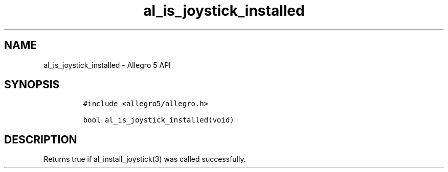 .\" Automatically generated by Pandoc 3.1.3
.\"
.\" Define V font for inline verbatim, using C font in formats
.\" that render this, and otherwise B font.
.ie "\f[CB]x\f[]"x" \{\
. ftr V B
. ftr VI BI
. ftr VB B
. ftr VBI BI
.\}
.el \{\
. ftr V CR
. ftr VI CI
. ftr VB CB
. ftr VBI CBI
.\}
.TH "al_is_joystick_installed" "3" "" "Allegro reference manual" ""
.hy
.SH NAME
.PP
al_is_joystick_installed - Allegro 5 API
.SH SYNOPSIS
.IP
.nf
\f[C]
#include <allegro5/allegro.h>

bool al_is_joystick_installed(void)
\f[R]
.fi
.SH DESCRIPTION
.PP
Returns true if al_install_joystick(3) was called successfully.
